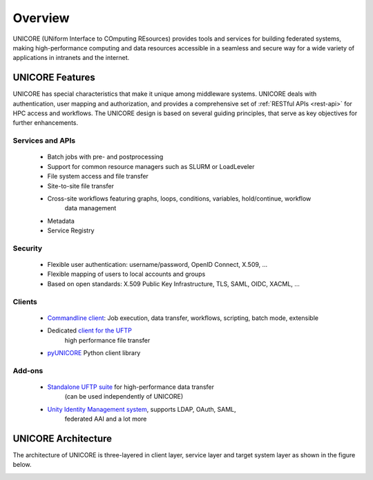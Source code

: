 .. _unicore-overview:


Overview
********

UNICORE (UNiform Interface to COmputing REsources) provides tools and
services for building federated systems, making high-performance
computing and data resources accessible in a seamless and secure way
for a wide variety of applications in intranets and the internet.


UNICORE Features
----------------

UNICORE has special characteristics that make it unique among middleware systems. 
UNICORE deals with authentication, user mapping and authorization, 
and provides a comprehensive set of :ref:`RESTful APIs <rest-api>` for HPC access and workflows.
The UNICORE design is based on several guiding principles, that serve as key objectives 
for further enhancements. 

Services and APIs
~~~~~~~~~~~~~~~~~

    * Batch jobs with pre- and postprocessing
    * Support for common resource managers such as SLURM or LoadLeveler
    * File system access and file transfer
    * Site-to-site file transfer
    * Cross-site workflows featuring graphs, loops, conditions, variables, hold/continue, workflow 
	  data management
    * Metadata
    * Service Registry

Security
~~~~~~~~

    * Flexible user authentication: username/password, OpenID Connect, X\.509, ...
    * Flexible mapping of users to local accounts and groups
    * Based on open standards: X\.509 Public Key Infrastructure, TLS, SAML, OIDC, XACML, ...

Clients
~~~~~~~

    * `Commandline client <ucc>`_: Job execution, data transfer, workflows, scripting, batch mode, extensible
    * Dedicated `client for the UFTP <https://uftp-docs.readthedocs.io/en/latest/uftp-client/>`_ 
	  high performance file transfer 
    * `pyUNICORE <https://github.com/HumanBrainProject/pyunicore/>`_ Python client library

Add-ons
~~~~~~~

    * `Standalone UFTP suite <https://uftp-docs.readthedocs.io/>`_ for high-performance data transfer 
	  (can be used independently of UNICORE)
    * `Unity Identity Management system <https://unity-idm.eu>`_, supports LDAP, OAuth, SAML, 
	  federated AAI and a lot more


UNICORE Architecture
--------------------

The architecture of UNICORE is three-layered in client layer, service layer and 
target system layer as shown in the figure below. 

.. image:: _static/unicore-arch.png
  :width: 600
  :alt: UNICORE Architecture

